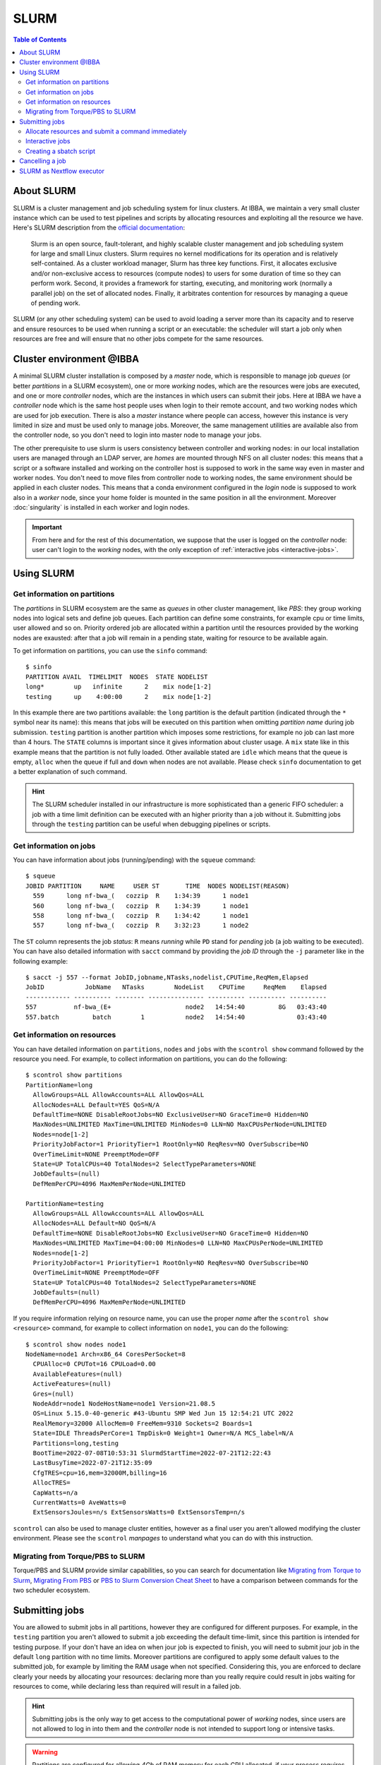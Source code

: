 
SLURM
=====

.. contents:: Table of Contents

About SLURM
-----------

SLURM is a cluster management and job scheduling system for linux clusters. At
IBBA, we maintain a very small cluster instance which can be used to test pipelines
and scripts by allocating resources and exploiting all the resource we have. Here's
SLURM description from the `official documentation <https://slurm.schedmd.com/quickstart.html>`__:

.. epigraph::

  Slurm is an open source, fault-tolerant, and highly scalable cluster management
  and job scheduling system for large and small Linux clusters. Slurm requires
  no kernel modifications for its operation and is relatively self-contained.
  As a cluster workload manager, Slurm has three key functions. First, it
  allocates exclusive and/or non-exclusive access to resources (compute nodes)
  to users for some duration of time so they can perform work. Second, it provides
  a framework for starting, executing, and monitoring work (normally a parallel job)
  on the set of allocated nodes. Finally, it arbitrates contention for resources
  by managing a queue of pending work.

SLURM (or any other scheduling system) can be used to avoid loading a server more
than its capacity and to reserve and ensure resources to be used when running
a script or an executable: the scheduler will start a job only when resources are
free and will ensure that no other jobs compete for the same resources.

Cluster environment @IBBA
-------------------------

A minimal SLURM cluster installation is composed by a *master* node, which is responsible
to manage job *queues* (or better *partitions* in a SLURM ecosystem), one or more
*working* nodes, which are the resources were jobs are executed, and one or more
*controller* nodes, which are the instances in which users can submit their jobs. Here at
IBBA we have a *controller* node which is the same host people uses when login
to their remote account, and two working nodes which are used for job execution.
There is also a *master* instance where people can access, however this instance is
very limited in size and must be used only to manage jobs. Moreover, the same
management utilities are available also from the controller node, so you don't need to
login into master node to manage your jobs.

The other prerequisite to use slurm is users consistency between controller and
working nodes: in our local installation users are managed through an LDAP server,
are *homes* are mounted through NFS on all cluster nodes: this means that a script
or a software installed and working on the controller host is supposed to work
in the same way even in master and worker nodes. You don't need to move files
from controller node to working nodes, the same environment should be applied
in each cluster nodes. This means that a conda environment configured in the
*login* node is supposed to work also in a *worker* node, since your home folder
is mounted in the same position in all the environment. Moreover :doc:`singularity`
is installed in each worker and login nodes.

.. important::

  From here and for the rest of this documentation, we suppose that the user is logged on
  the *controller* node: user can't login to the *working* nodes, with the only
  exception of :ref:`interactive jobs <interactive-jobs>`.

Using SLURM
-----------

Get information on partitions
~~~~~~~~~~~~~~~~~~~~~~~~~~~~~

The *partitions* in SLURM ecosystem are the same as *queues* in other cluster
management, like *PBS*: they group working nodes into logical sets and define
job queues. Each partition can define some constraints, for example cpu or time
limits, user allowed and so on. Priority ordered job are allocated within a partition
until the resources provided by the working nodes are exausted: after that a job
will remain in a pending state, waiting for resource to be available again.

To get information on partitions, you can use the ``sinfo`` command::

  $ sinfo
  PARTITION AVAIL  TIMELIMIT  NODES  STATE NODELIST
  long*        up   infinite      2    mix node[1-2]
  testing      up    4:00:00      2    mix node[1-2]

In this example there are two partitions available: the ``long`` partition is
the default partition (indicated through the ``*`` symbol near its name): this
means that jobs will be executed on this partition when omitting *partition name*
during job submission. ``testing`` partition is another partition which imposes
some restrictions, for example no job can last more than 4 hours. The ``STATE``
columns is important since it gives information about cluster usage. A ``mix``
state like in this example means that the partition is not fully loaded. Other
available stated are ``idle`` which means that the queue is empty, ``alloc`` when
the queue if full and ``down`` when nodes are not available. Please check ``sinfo``
documentation to get a better explanation of such command.

.. hint::

  The SLURM scheduler installed in our infrastructure is more sophisticated than
  a generic FIFO scheduler: a job with a time limit definition can be executed with
  an higher priority than a job without it. Submitting jobs through the ``testing``
  partition can be useful when debugging pipelines or scripts.

Get information on jobs
~~~~~~~~~~~~~~~~~~~~~~~

You can have information about jobs (running/pending) with the ``squeue`` command::

  $ squeue
  JOBID PARTITION     NAME     USER ST       TIME  NODES NODELIST(REASON)
    559      long nf-bwa_(   cozzip  R    1:34:39      1 node1
    560      long nf-bwa_(   cozzip  R    1:34:39      1 node1
    558      long nf-bwa_(   cozzip  R    1:34:42      1 node1
    557      long nf-bwa_(   cozzip  R    3:32:23      1 node2

The ``ST`` column represents the job *status*: ``R`` means *running* while ``PD``
stand for *pending* job (a job waiting to be executed). You can have also detailed
information with ``sacct`` command by providing the *job ID* through the ``-j``
parameter like in the following example::

  $ sacct -j 557 --format JobID,jobname,NTasks,nodelist,CPUTime,ReqMem,Elapsed
  JobID           JobName   NTasks        NodeList    CPUTime     ReqMem    Elapsed
  ------------ ---------- -------- --------------- ---------- ---------- ----------
  557          nf-bwa_(E+                    node2   14:54:40         8G   03:43:40
  557.batch         batch        1           node2   14:54:40              03:43:40

Get information on resources
~~~~~~~~~~~~~~~~~~~~~~~~~~~~

You can have detailed information on ``partitions``, ``nodes`` and ``jobs`` with
the ``scontrol show`` command followed by the resource you need.
For example, to collect information on partitions, you can do the following::

  $ scontrol show partitions
  PartitionName=long
    AllowGroups=ALL AllowAccounts=ALL AllowQos=ALL
    AllocNodes=ALL Default=YES QoS=N/A
    DefaultTime=NONE DisableRootJobs=NO ExclusiveUser=NO GraceTime=0 Hidden=NO
    MaxNodes=UNLIMITED MaxTime=UNLIMITED MinNodes=0 LLN=NO MaxCPUsPerNode=UNLIMITED
    Nodes=node[1-2]
    PriorityJobFactor=1 PriorityTier=1 RootOnly=NO ReqResv=NO OverSubscribe=NO
    OverTimeLimit=NONE PreemptMode=OFF
    State=UP TotalCPUs=40 TotalNodes=2 SelectTypeParameters=NONE
    JobDefaults=(null)
    DefMemPerCPU=4096 MaxMemPerNode=UNLIMITED

  PartitionName=testing
    AllowGroups=ALL AllowAccounts=ALL AllowQos=ALL
    AllocNodes=ALL Default=NO QoS=N/A
    DefaultTime=NONE DisableRootJobs=NO ExclusiveUser=NO GraceTime=0 Hidden=NO
    MaxNodes=UNLIMITED MaxTime=04:00:00 MinNodes=0 LLN=NO MaxCPUsPerNode=UNLIMITED
    Nodes=node[1-2]
    PriorityJobFactor=1 PriorityTier=1 RootOnly=NO ReqResv=NO OverSubscribe=NO
    OverTimeLimit=NONE PreemptMode=OFF
    State=UP TotalCPUs=40 TotalNodes=2 SelectTypeParameters=NONE
    JobDefaults=(null)
    DefMemPerCPU=4096 MaxMemPerNode=UNLIMITED

If you require information relying on resource name, you can use the proper *name*
after the ``scontrol show <resource>`` command, for example to collect information on
``node1``, you can do the following::

  $ scontrol show nodes node1
  NodeName=node1 Arch=x86_64 CoresPerSocket=8
    CPUAlloc=0 CPUTot=16 CPULoad=0.00
    AvailableFeatures=(null)
    ActiveFeatures=(null)
    Gres=(null)
    NodeAddr=node1 NodeHostName=node1 Version=21.08.5
    OS=Linux 5.15.0-40-generic #43-Ubuntu SMP Wed Jun 15 12:54:21 UTC 2022
    RealMemory=32000 AllocMem=0 FreeMem=9310 Sockets=2 Boards=1
    State=IDLE ThreadsPerCore=1 TmpDisk=0 Weight=1 Owner=N/A MCS_label=N/A
    Partitions=long,testing
    BootTime=2022-07-08T10:53:31 SlurmdStartTime=2022-07-21T12:22:43
    LastBusyTime=2022-07-21T12:35:09
    CfgTRES=cpu=16,mem=32000M,billing=16
    AllocTRES=
    CapWatts=n/a
    CurrentWatts=0 AveWatts=0
    ExtSensorsJoules=n/s ExtSensorsWatts=0 ExtSensorsTemp=n/s

``scontrol`` can also be used to manage cluster entities, however as a final user
you aren't allowed modifying the cluster environment. Please see the ``scontrol``
*manpages* to understand what you can do with this instruction.

Migrating from Torque/PBS to SLURM
~~~~~~~~~~~~~~~~~~~~~~~~~~~~~~~~~~

Torque/PBS and SLURM provide similar capabilities, so you can search for documentation
like `Migrating from Torque to Slurm <https://wiki.gacrc.uga.edu/wiki/Migrating_from_Torque_to_Slurm>`__,
`Migrating From PBS <https://docs-research-it.berkeley.edu/services/high-performance-computing/user-guide/running-your-jobs/migrating-from-pbs/>`__
or `PBS to Slurm Conversion Cheat Sheet <https://www.msi.umn.edu/slurm/pbs-conversion>`__
to have a comparison between commands for the two scheduler ecosystem.

Submitting jobs
---------------

You are allowed to submit jobs in all partitions, however they are configured
for different purposes. For example, in the ``testing`` partition you aren't allowed to
submit a job exceeding the default time-limit, since this partition is intended
for testing purpose. If your don't have an idea on when jour job is expected
to finish, you will need to submit jour job in the default ``long`` partition with
no time limits. Moreover partitions are configured to apply some default values
to the submitted job, for example by limiting the RAM usage when not specified.
Considering this, you are enforced to declare clearly your needs by
allocating your resources: declaring more than you really require could result in
jobs waiting for resources to come, while declaring less than required will result
in a failed job.

.. hint::

  Submitting jobs is the only way to get access to the computational power of
  *working* nodes, since users are not allowed to log in into them and the *controller*
  node is not intended to support long or intensive tasks.

.. warning::

  Partitions are configured for allowing *4Gb* of RAM memory
  for each CPU allocated, if your process requires more than this default limit,
  it will fail.


Allocate resources and submit a command immediately
~~~~~~~~~~~~~~~~~~~~~~~~~~~~~~~~~~~~~~~~~~~~~~~~~~~

You can allocate and submit a job with ``srun``, for example::

  $ srun <command>

Will allocate the default resource for a job an will execute ``<command>`` once
the job starts. After executing command, the job will terminate an release the
allocated resources. You can change the number of CPUs or the memory required
with the ``--cpus-per-task`` and ``--mem`` parameters, for example::

  $ srun --cpus-per-task 2 --mem=4G <command>

or shorter::

  $ srun -c 2 --mem=4G <command>

Partition can be specified with the ``-p`` or ``--partition`` command::

  $ srun -c 2 --mem=4G -p testing <command>

.. hint::

  ``srun`` will allocate resources and will execute commands in *parallel*. You
  may use ``srun`` with *MPI* programs

.. _interactive-jobs:

Interactive jobs
~~~~~~~~~~~~~~~~

Interactive jobs can be launched with the ``--pty bash`` option like this::

  $ srun -c 2 --mem=4G -p testing --pty bash

you don't need to specify a command when launching an interactive job: when an
interactive jobs start, it will open a new terminal on the *working* node in which
you can do all the stuff. When you have completed your task, you have to ``exit``
the interactive session to free resources.

.. important::

  Resources are limited, so it's important that you free resource when have you
  finished your tasks by leaving the interactive job console with the ``exit``
  command.

A different approach is to allocate resources with ``salloc`` and then call ``srun``
with the desidered command. However, this approach will result in a new terminal
session, in which resources are allocated until exiting terminal with ``exit`` command.
The ``salloc`` will open a new terminal in which your resources are allocated, then
you have to call ``srun --pty bash`` (without any other options, since they are
already allocated) to start your new terminal session in the interactive job::

  $ salloc --cpus-per-task 2 --mem=4G
  salloc: Granted job allocation 901
  $ srun --pty /bin/bash
  $ <command 1>
  $ <command 2>
  ...
  $ exit
  $ exit
  salloc: Relinquishing job allocation 901
  salloc: Job allocation 901 has been revoked.

.. warning::

  when you allocate a resource with ``salloc``, you will grant resource as stated
  by ``salloc`` output, even if you don't call ``srun``. You will need to ``exit``
  once for the interactive session called by ``srun --pty bash`` and ``exit`` one
  more time to free your allocated resources. Resources will not be free until
  the message ``Job allocation <job id> has been revoked.`` is displayed.

Creating a sbatch script
~~~~~~~~~~~~~~~~~~~~~~~~

Creating a *sbatch* script if the recommended way to plan and execute complex
script on clusters. A *sbatch* script is a kind of *bash* script in which we can
specify resources using ``#SBATCH`` comment with the ``salloc`` or ``srun`` parameter
we saw before. After that, we can specify the command to execute. Here is a simple
template for a sbatch job::

  #!/bin/bash
  #SBATCH --job-name=serial_job_test    # Job name
  #SBATCH --ntasks=1                    # Run on a single task
  #SBATCH --cpus-per-task=1             # Declare 1 CPUs per task
  #SBATCH --mem=1gb                     # Job memory request
  #SBATCH --time=00:05:00               # Time limit hrs:min:sec
  #SBATCH --output=serial_test_%j.log   # Standard output and error log

  <command 1>
  <command 2>

Next, you can submit your *sbatch* script with ``sbatch`` commands. You can override
the parameters specified in script by providing the appropriate parameter at launch
time::

  $ sbatch --cpus-per-task 2 --mem=4G <sbatch script>

Cancelling a job
----------------

You can cancel a job using ``scancel`` and specifying a *job id*::

  $ scancel <job id>

Or jou can cancell **all** your submitted job with ``-u``::

  $ cancel -u <your username>

It is possible to filter out job by *state* or other attributes. Please check
``scancel`` documentation.

SLURM as Nextflow executor
--------------------------

SLURM can be configured as the default executor for a Nextflow pipeline, using
the environment variable ``NXF_EXECUTOR``::

  $ export NXF_EXECUTOR=slurm

This is sufficient to let Nextflow submit jobs through SLURM controller, without
modifying your pipeline. In alternative simply add ``process.executor = "slurm"``
in the ``nextflow.config`` file. See Nextflow
`SLURM executor documentation <https://www.nextflow.io/docs/latest/executor.html#slurm>`__
to get more information about available options.

.. hint::

  ``NXF_EXECUTOR`` environment variable is already set in our slurm *clients*
